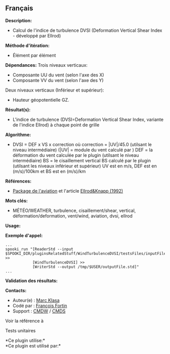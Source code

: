 ** Français















*Description:*

- Calcul de l'indice de turbulence DVSI (Deformation Vertical Shear
  Index - développé par Ellrod)

*Méthode d'itération:*

- Élément par élément

*Dépendances:* Trois niveaux verticaux:

- Composante UU du vent (selon l'axe des X)
- Composante VV du vent (selon l'axe des Y)

Deux niveaux verticaux (Inférieur et supérieur):

- Hauteur géopotentielle GZ.

*Résultat(s):*

- L'indice de turbulence (DVSI=Deformation Vertical Shear Index,
  variante de l'indice Ellrod) à chaque point de grille

*Algorithme:*

- DVSI = DEF x VS x correction où correction = |UV|/45.0 (utilsant le
  niveau intermédiaire) (|UV| = module du vent calculé par
  ) DEF = la déformation du
  vent calculée par le plugin
   (utilsant le
  niveau intermédiaire) BS = le cisaillement vertical BS calculé par le
  plugin 
  (utilsant les niveaux inférieur et supérieur) UV est en m/s, DEF est
  en (m/s)/100km et BS est en (m/s)/km

*Références:*

- [[http://iweb.cmc.ec.gc.ca/cmc/bibliotheque/PREVISIONS/f_7.pdf][Package
  de l'aviation]] et l'article
  [[http://iweb/%7Eafsg003/doc/ClearAirTurbulence.pdf][Ellrod&Knapp
  (1992)]]

*Mots clés:*

- MÉTÉO/WEATHER, turbulence, cisaillement/shear, vertical,
  déformation/deformation, vent/wind, aviation, dvsi, ellrod

*Usage:*

*Exemple d'appel:* 

#+begin_example
      ...
      spooki_run "[ReaderStd --input $SPOOKI_DIR/pluginsRelatedStuff/WindTurbulenceDVSI/testsFiles/inputFile.std] >>
                  [WindTurbulenceDVSI] >>
                  [WriterStd --output /tmp/$USER/outputFile.std]"
      ...
#+end_example

*Validation des résultats:*

*Contacts:*

- Auteur(e) : [[https://wiki.cmc.ec.gc.ca/wiki/User:Klasam][Marc Klasa]]
- Codé par : [[https://wiki.cmc.ec.gc.ca/wiki/User:Fortinf][François
  Fortin]]
- Support : [[https://wiki.cmc.ec.gc.ca/wiki/CMDW][CMDW]] /
  [[https://wiki.cmc.ec.gc.ca/wiki/CMDS][CMDS]]

Voir la référence à



Tests unitaires



*Ce plugin utilise:*\\

*Ce plugin est utilisé par:*\\



  


